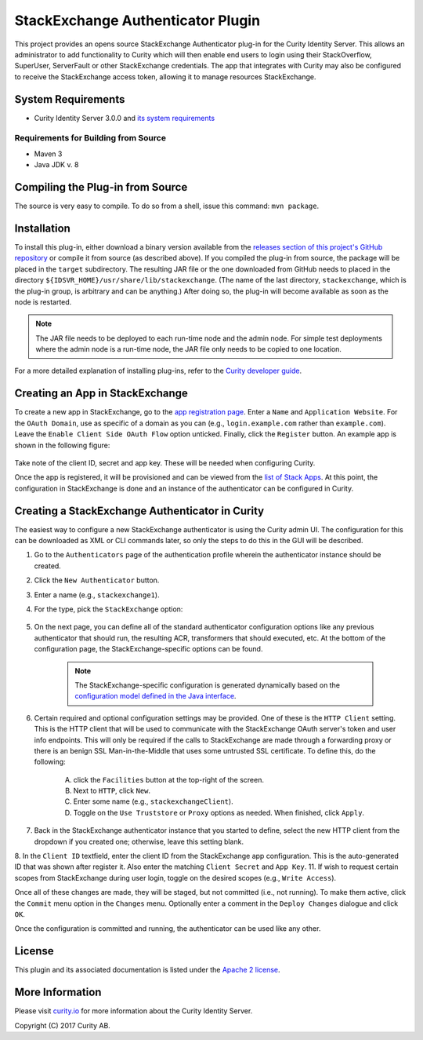 StackExchange Authenticator Plugin
==================================

.. image:: https://travis-ci.org/curityio/stackexchange-authenticator.svg?branch=dev
    :target: https://travis-ci.org/curityio/stackexchange-authenticator

This project provides an opens source StackExchange Authenticator plug-in for the Curity Identity Server. This allows an administrator to add functionality to Curity which will then enable end users to login using their StackOverflow, SuperUser, ServerFault or other StackExchange credentials. The app that integrates with Curity may also be configured to receive the StackExchange access token, allowing it to manage resources StackExchange.

System Requirements
~~~~~~~~~~~~~~~~~~~

* Curity Identity Server 3.0.0 and `its system requirements <https://developer.curity.io/docs/latest/system-admin-guide/system-requirements.html>`_

Requirements for Building from Source
"""""""""""""""""""""""""""""""""""""

* Maven 3
* Java JDK v. 8

Compiling the Plug-in from Source
~~~~~~~~~~~~~~~~~~~~~~~~~~~~~~~~~

The source is very easy to compile. To do so from a shell, issue this command: ``mvn package``.

Installation
~~~~~~~~~~~~

To install this plug-in, either download a binary version available from the `releases section of this project's GitHub repository <https://github.com/curityio/stackexchange-authenticator/releases>`_ or compile it from source (as described above). If you compiled the plug-in from source, the package will be placed in the ``target`` subdirectory. The resulting JAR file or the one downloaded from GitHub needs to placed in the directory ``${IDSVR_HOME}/usr/share/lib/stackexchange``. (The name of the last directory, ``stackexchange``, which is the plug-in group, is arbitrary and can be anything.) After doing so, the plug-in will become available as soon as the node is restarted.

.. note::

    The JAR file needs to be deployed to each run-time node and the admin node. For simple test deployments where the admin node is a run-time node, the JAR file only needs to be copied to one location.

For a more detailed explanation of installing plug-ins, refer to the `Curity developer guide <https://developer.curity.io/docs/latest/developer-guide/plugins/index.html#plugin-installation>`_.

Creating an App in StackExchange
~~~~~~~~~~~~~~~~~~~~~~~~~~~~~~~~

To create a new app in StackExchange, go to the `app registration page <https://stackapps.com/apps/oauth/register>`_. Enter a ``Name`` and ``Application Website``. For the ``OAuth Domain``, use as specific of a domain as you can (e.g., ``login.example.com`` rather than ``example.com``). Leave the ``Enable Client Side OAuth Flow`` option unticked. Finally, click the ``Register`` button. An example app is shown in the following figure:

.. figure:: docs/images/stackexchange-app.png
    :align: center
    :width: 500px

Take note of the client ID, secret and app key. These will be needed when configuring Curity.

Once the app is registered, it will be provisioned and can be viewed from the `list of Stack Apps <https://stackapps.com/apps/oauth/>`_. At this point, the configuration in StackExchange is done and an instance of the authenticator can be configured in Curity.

Creating a StackExchange Authenticator in Curity
~~~~~~~~~~~~~~~~~~~~~~~~~~~~~~~~~~~~~~~~~~~~~~~~

The easiest way to configure a new StackExchange authenticator is using the Curity admin UI. The configuration for this can be downloaded as XML or CLI commands later, so only the steps to do this in the GUI will be described.

1. Go to the ``Authenticators`` page of the authentication profile wherein the authenticator instance should be created.
2. Click the ``New Authenticator`` button.
3. Enter a name (e.g., ``stackexchange1``).
4. For the type, pick the ``StackExchange`` option:

    .. figure:: docs/images/box-authenticator-type-in-curity.png
        :align: center
        :width: 600px

5. On the next page, you can define all of the standard authenticator configuration options like any previous authenticator that should run, the resulting ACR, transformers that should executed, etc. At the bottom of the configuration page, the StackExchange-specific options can be found.

        .. note::

            The StackExchange-specific configuration is generated dynamically based on the `configuration model defined in the Java interface <https://github.com/curityio/github-authenticator/blob/master/src/main/java/io/curity/identityserver/plugin/github/descriptor/GithubAuthenticatorPluginDescriptor.java>`_.

6. Certain required and optional configuration settings may be provided. One of these is the ``HTTP Client`` setting. This is the HTTP client that will be used to communicate with the StackExchange OAuth server's token and user info endpoints. This will only be required if the calls to StackExchange are made through a forwarding proxy or there is an benign SSL Man-in-the-Middle that uses some untrusted SSL certificate. To define this, do the following:

    A. click the ``Facilities`` button at the top-right of the screen.
    B. Next to ``HTTP``, click ``New``.
    C. Enter some name (e.g., ``stackexchangeClient``).
    D. Toggle on the ``Use Truststore`` or ``Proxy`` options as needed. When finished, click ``Apply``.

7. Back in the StackExchange authenticator instance that you started to define, select the new HTTP client from the dropdown if you created one; otherwise, leave this setting blank.
8. In the ``Client ID`` textfield, enter the client ID from the StackExchange app configuration. This is the auto-generated ID that was shown after register it. Also enter the matching ``Client Secret`` and ``App Key``.
11. If wish to request certain scopes from StackExchange during user login, toggle on the desired scopes (e.g., ``Write Access``).

Once all of these changes are made, they will be staged, but not committed (i.e., not running). To make them active, click the ``Commit`` menu option in the ``Changes`` menu. Optionally enter a comment in the ``Deploy Changes`` dialogue and click ``OK``.

Once the configuration is committed and running, the authenticator can be used like any other.

License
~~~~~~~

This plugin and its associated documentation is listed under the `Apache 2 license <LICENSE>`_.

More Information
~~~~~~~~~~~~~~~~

Please visit `curity.io <https://curity.io/>`_ for more information about the Curity Identity Server.

Copyright (C) 2017 Curity AB.